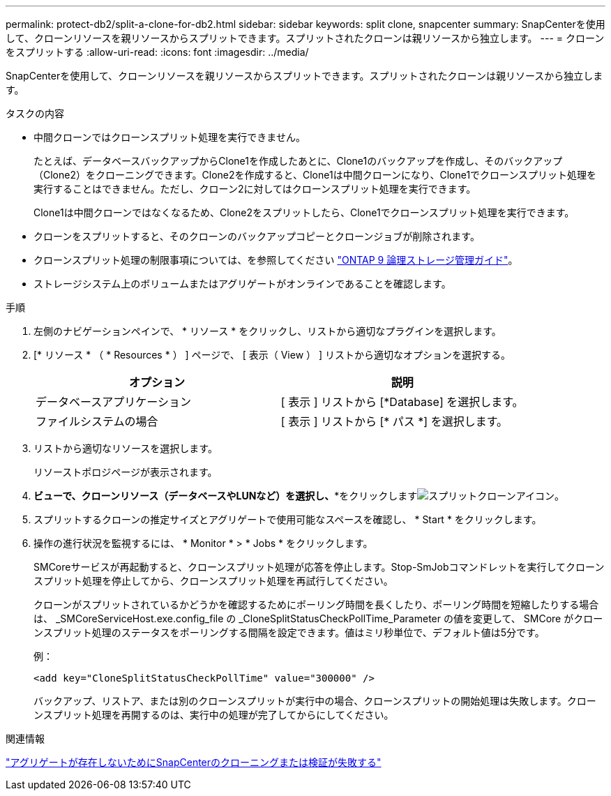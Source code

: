 ---
permalink: protect-db2/split-a-clone-for-db2.html 
sidebar: sidebar 
keywords: split clone, snapcenter 
summary: SnapCenterを使用して、クローンリソースを親リソースからスプリットできます。スプリットされたクローンは親リソースから独立します。 
---
= クローンをスプリットする
:allow-uri-read: 
:icons: font
:imagesdir: ../media/


[role="lead"]
SnapCenterを使用して、クローンリソースを親リソースからスプリットできます。スプリットされたクローンは親リソースから独立します。

.タスクの内容
* 中間クローンではクローンスプリット処理を実行できません。
+
たとえば、データベースバックアップからClone1を作成したあとに、Clone1のバックアップを作成し、そのバックアップ（Clone2）をクローニングできます。Clone2を作成すると、Clone1は中間クローンになり、Clone1でクローンスプリット処理を実行することはできません。ただし、クローン2に対してはクローンスプリット処理を実行できます。

+
Clone1は中間クローンではなくなるため、Clone2をスプリットしたら、Clone1でクローンスプリット処理を実行できます。

* クローンをスプリットすると、そのクローンのバックアップコピーとクローンジョブが削除されます。
* クローンスプリット処理の制限事項については、を参照してください http://docs.netapp.com/ontap-9/topic/com.netapp.doc.dot-cm-vsmg/home.html["ONTAP 9 論理ストレージ管理ガイド"^]。
* ストレージシステム上のボリュームまたはアグリゲートがオンラインであることを確認します。


.手順
. 左側のナビゲーションペインで、 * リソース * をクリックし、リストから適切なプラグインを選択します。
. [* リソース * （ * Resources * ） ] ページで、 [ 表示（ View ） ] リストから適切なオプションを選択する。
+
|===
| オプション | 説明 


 a| 
データベースアプリケーション
 a| 
[ 表示 ] リストから [*Database] を選択します。



 a| 
ファイルシステムの場合
 a| 
[ 表示 ] リストから [* パス *] を選択します。

|===
. リストから適切なリソースを選択します。
+
リソーストポロジページが表示されます。

. [コピーの管理]*ビューで、クローンリソース（データベースやLUNなど）を選択し、**をクリックしますimage:../media/split_clone.gif["スプリットクローンアイコン"]。
. スプリットするクローンの推定サイズとアグリゲートで使用可能なスペースを確認し、 * Start * をクリックします。
. 操作の進行状況を監視するには、 * Monitor * > * Jobs * をクリックします。
+
SMCoreサービスが再起動すると、クローンスプリット処理が応答を停止します。Stop-SmJobコマンドレットを実行してクローンスプリット処理を停止してから、クローンスプリット処理を再試行してください。

+
クローンがスプリットされているかどうかを確認するためにポーリング時間を長くしたり、ポーリング時間を短縮したりする場合は、 _SMCoreServiceHost.exe.config_file の _CloneSplitStatusCheckPollTime_Parameter の値を変更して、 SMCore がクローンスプリット処理のステータスをポーリングする間隔を設定できます。値はミリ秒単位で、デフォルト値は5分です。

+
例：

+
[listing]
----
<add key="CloneSplitStatusCheckPollTime" value="300000" />
----
+
バックアップ、リストア、または別のクローンスプリットが実行中の場合、クローンスプリットの開始処理は失敗します。クローンスプリット処理を再開するのは、実行中の処理が完了してからにしてください。



.関連情報
https://kb.netapp.com/Advice_and_Troubleshooting/Data_Protection_and_Security/SnapCenter/SnapCenter_clone_or_verfication_fails_with_aggregate_does_not_exist["アグリゲートが存在しないためにSnapCenterのクローニングまたは検証が失敗する"]
